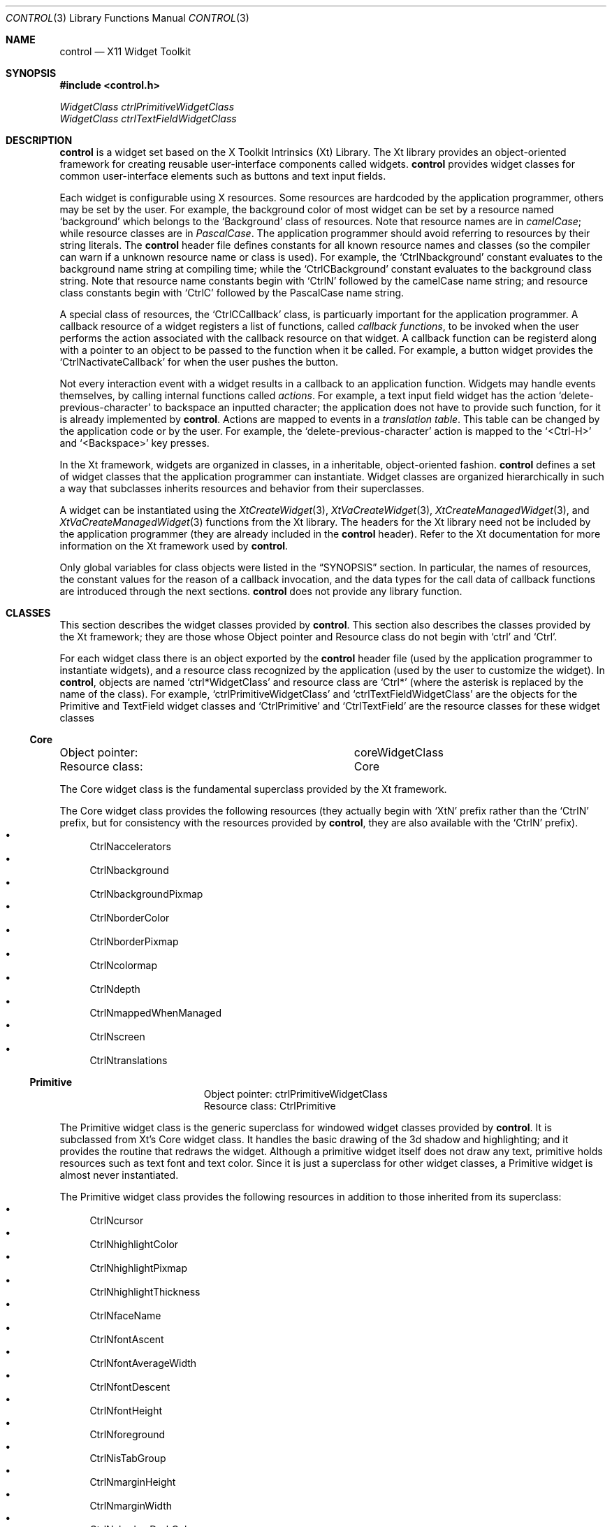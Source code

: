 .Dd May 28, 2022
.Dt CONTROL 3
.Os
.Sh NAME
.Nm control
.Nd X11 Widget Toolkit
.Sh SYNOPSIS
.In control.h
.Vt WidgetClass ctrlPrimitiveWidgetClass
.Vt WidgetClass ctrlTextFieldWidgetClass
.Sh DESCRIPTION
.Nm
is a widget set based on the X Toolkit Intrinsics (Xt) Library.
The Xt library provides an object-oriented framework for creating reusable user-interface components called widgets.
.Nm
provides widget classes for common user-interface elements such as buttons and text input fields.
.Pp
Each widget is configurable using X resources.
Some resources are hardcoded by the application programmer,
others may be set by the user.
For example, the background color of most widget can be set by a resource named
.Ql "background"
which belongs to the
.Ql "Background"
class of resources.
Note that resource names are in
.Em camelCase Ns ;
while resource classes are in
.Em PascalCase Ns .
The application programmer should avoid referring to resources by their string literals.
The
.Nm
header file defines constants for all known resource names and classes
(so the compiler can warn if a unknown resource name or class is used).
For example, the
.Ql CtrlNbackground
constant evaluates to the background name string at compiling time; while the
.Ql CtrlCBackground
constant evaluates to the background class string.
Note that resource name constants begin with
.Ql CtrlN
followed by the camelCase name string;
and resource class constants begin with
.Ql CtrlC
followed by the PascalCase name string.
.Pp
A special class of resources, the
.Ql CtrlCCallback
class,
is particuarly important for the application programmer.
A callback resource of a widget registers a list of functions, called
.Em callback functions Ns ,
to be invoked when the user performs the action associated with the callback resource on that widget.
A callback function can be registerd along with a pointer to an object to be passed to the function when it be called.
For example, a button widget provides the
.Ql CtrlNactivateCallback
for when the user pushes the button.
.Pp
Not every interaction event with a widget results in a callback to an application function.
Widgets may handle events themselves, by calling internal functions called
.Em actions Ns .
For example, a text input field widget has the action
.Ql delete-previous-character
to backspace an inputted character;
the application does not have to provide such function, for it is already implemented by
.Nm .
Actions are mapped to events in a
.Em translation table Ns .
This table can be changed by the application code or by the user.
For example, the
.Ql delete-previous-character
action is mapped to the
.Ql <Ctrl-H>
and
.Ql <Backspace>
key presses.
.Pp
In the Xt framework, widgets are organized in classes,
in a inheritable, object-oriented fashion.
.Nm
defines a set of widget classes that the application programmer can instantiate.
Widget classes are organized hierarchically in such a way that
subclasses inherits resources and behavior from their superclasses.
.Pp
A widget can be instantiated using the
.Xr XtCreateWidget 3 ,
.Xr XtVaCreateWidget 3 ,
.Xr XtCreateManagedWidget 3 ,
and
.Xr XtVaCreateManagedWidget 3
functions from the Xt library.
The headers for the Xt library need not be included by the application programmer
(they are already included in the
.Nm
header).
Refer to the Xt documentation for more information on the Xt framework used by
.Nm .
.Pp
Only global variables for class objects were listed in the
.Sx SYNOPSIS
section.
In particular,
the names of resources,
the constant values for the reason of a callback invocation,
and the data types for the call data of callback functions
are introduced through the next sections.
.Nm
does not provide any library function.
.Sh CLASSES
This section describes the widget classes provided by
.Nm .
This section also describes the classes provided by the Xt framework;
they are those whose Object pointer and Resource class
do not begin with
.Ql ctrl
and
.Ql Ctrl Ns .
.Pp
For each widget class there is an object exported by the
.Nm
header file
(used by the application programmer to instantiate widgets),
and a resource class recognized by the application
(used by the user to customize the widget).
In
.Nm ,
objects are named
.Ql ctrl*WidgetClass
and resource class are
.Ql Ctrl*
(where the asterisk is replaced by the name of the class).
For example,
.Ql ctrlPrimitiveWidgetClass
and
.Ql ctrlTextFieldWidgetClass
are the objects for the Primitive and TextField widget classes
and
.Ql CtrlPrimitive
and
.Ql CtrlTextField
are the resource classes for these widget classes
.Ss Core
.Bl -column "XXXXXXXXXXXXXXX"
.It Object pointer: Ta coreWidgetClass
.It Resource class: Ta Core
.El
.Pp
The Core widget class is the fundamental superclass provided by the Xt framework.
.Pp
The Core widget class provides the following resources
(they actually begin with
.Ql XtN
prefix rather than the
.Ql CtrlN
prefix, but for consistency with the resources provided by
.Nm ,
they are also available with the
.Ql CtrlN
prefix).
.Bl -bullet -compact
.It
CtrlNaccelerators
.It
CtrlNbackground
.It
CtrlNbackgroundPixmap
.It
CtrlNborderColor
.It
CtrlNborderPixmap
.It
CtrlNcolormap
.It
CtrlNdepth
.It
CtrlNmappedWhenManaged
.It
CtrlNscreen
.It
CtrlNtranslations
.El
.Ss Primitive
.Bl -column "XXXXXXXXXXXXXXX"
.It Object pointer: Ta ctrlPrimitiveWidgetClass
.It Resource class: Ta CtrlPrimitive
.El
.Pp
The Primitive widget class is the generic superclass for windowed widget classes provided by
.Nm .
It is subclassed from Xt's Core widget class.
It handles the basic drawing of the 3d shadow and highlighting;
and it provides the routine that redraws the widget.
Although a primitive widget itself does not draw any text,
primitive holds resources such as text font and text color.
Since it is just a superclass for other widget classes,
a Primitive widget is almost never instantiated.
.Pp
The Primitive widget class provides the following resources
in addition to those inherited from its superclass:
.Bl -bullet -compact
.It
CtrlNcursor
.It
CtrlNhighlightColor
.It
CtrlNhighlightPixmap
.It
CtrlNhighlightThickness
.It
CtrlNfaceName
.It
CtrlNfontAscent
.It
CtrlNfontAverageWidth
.It
CtrlNfontDescent
.It
CtrlNfontHeight
.It
CtrlNforeground
.It
CtrlNisTabGroup
.It
CtrlNmarginHeight
.It
CtrlNmarginWidth
.It
CtrlNshadowDarkColor
.It
CtrlNshadowDarkPixmap
.It
CtrlNshadowLightColor
.It
CtrlNshadowLightPixmap
.It
CtrlNshadowThickness
.It
CtrlNtraverseable
.It
CtrlNtooltip
.El
.Ss TextField
.Bl -column "XXXXXXXXXXXXXXX"
.It Object pointer: Ta ctrlTextFieldWidgetClass
.It Resource class: Ta CtrlTextField
.El
.Pp
The TextField widget class provides a single line text input field for the user to type text in.
It is subclassed from the Primitive widget class.
.Pp
The TextField widget class provides the following resources
in addition to those inherited from its superclass:
.Bl -bullet -compact
.It
CtrlNactivateCallback
.It
CtrlNcolumns
.It
CtrlNselbackground
.It
CtrlNselforeground
.It
CtrlNvalueChangedCallback
.It
CtrlNvalue
.El
.Sh RESOURCES
This section describes the resources recognized by
.Nm
widgets.
Each subsection refers to a resource name.
The first paragraph of each subsection defines the class of the resource,
its default value,
the the type of its value,
the widget classes to which the resource applies,
and its access possibilities.
.Pp
There are three access posibilities in a resource:
.Sy Create Ns ,
which specifies that the resource can be set at widget creation/initialization time;
.Sy Set Ns ,
which specifies that the resource can be set at any time using
.Xr XtSetValues 3 ;
and
.Sy Get Ns ,
which specifies that the resource can be retrieved at any time using
.Xr XtGetValues 3 .
.Ss CtrlNactivateCallback
.Bl -column "XXXXXXXXXXXXXXX"
.It Resource class: Ta CtrlCCallback
.It Data type:      Ta XtCallbackList
.It Default value:  Ta NULL
.It Widget classes: Ta TextField (and subclasses)
.It Access:         Ta Create
.El
.Pp
The
.Ql CtrlNactivateCallback
resource specifies the callback functions to be called when the user invokes the activate() action.
Its call data is a pointer to a
.Ql CtrlGenericCallData
structure,
whose reason field is set to
.Ql CTRL_ACTIVATE Ns .
.Ss CtrlNcolumns
.Bl -column "XXXXXXXXXXXXXXX"
.It Resource class: Ta CtrlCColumns
.It Data type:      Ta Dimension
.It Default value:  Ta 20
.It Widget classes: Ta TextField (and subclasses)
.It Access:         Ta Create, Set, Get
.El
.Pp
The
.Ql CtrlGenericCallData
resource specifies the initial width of the input field as a non-negative integer number of characters
(the width of characters is equal to the average width of the glyphs of the font of the widget).
.Ss CtrlNcursor
.Bl -column "XXXXXXXXXXXXXXX"
.It Resource class: Ta CtrlCCursor
.It Data type:      Ta Cursor
.It Default value:  Ta (varies)
.It Widget classes: Ta Primitive (and subclasses)
.It Access:         Ta Create, Set, Get
.El
.Pp
The
.Ql CtrlNcursor
resource specifies the mouse cursor to be displayed when the pointer is over the widget.
Its default value varies with widget
(it is an I-beam on text widgets and a regular left-pointing cursor otherwise).
.Ss CtrlNfaceName
.Bl -column "XXXXXXXXXXXXXXX"
.It Resource class: Ta CtrlCFaceName
.It Data type:      Ta XftFont
.It Default value:  Ta "monospace"
.It Widget classes: Ta Primitive (and subclasses)
.It Access:         Ta Create, Set, Get
.El
.Pp
The
.Ql CtrlNfaceName
resource specifies the font in which text should be written in the widget.
Both Xft and XLFD fonts are supported.
However, only a single font is used (font fallback is not supported (yet?)).
.Ss CtrlNfontAscent
.Bl -column "XXXXXXXXXXXXXXX"
.It Resource class: Ta CtrlCFontAscent
.It Data type:      Ta Dimension
.It Default value:  Ta (varies with font)
.It Widget classes: Ta Primitive (and subclasses)
.It Access:         Ta Get
.El
.Pp
The
.Ql CtrlNfontAscent
resource specifies the height between the baseline and the top of a glyph in the font.
This resource cannot be set manually;
it is automatically redefined when the font is changed.
.Ss CtrlNfontAverageWidth
.Bl -column "XXXXXXXXXXXXXXX"
.It Resource class: Ta CtrlCFontAverageWidth
.It Data type:      Ta Dimension
.It Default value:  Ta (varies with font)
.It Widget classes: Ta Primitive (and subclasses)
.It Access:         Ta Get
.El
.Pp
The
.Ql CtrlNfontAverageWidth
resource specifies the average width of the glyphs in the font.
This resource cannot be set manually;
it is automatically redefined when the font is changed.
.Ss CtrlNfontDescent
.Bl -column "XXXXXXXXXXXXXXX"
.It Resource class: Ta CtrlCFontDescent
.It Data type:      Ta Dimension
.It Default value:  Ta (varies with font)
.It Widget classes: Ta Primitive (and subclasses)
.It Access:         Ta Get
.El
.Pp
The
.Ql CtrlNfontDescent
resource specifies the distance that a glyph descends below the baseline in the font.
This resource cannot be set manually;
it is automatically redefined when the font is changed.
.Ss CtrlNfontHeight
.Bl -column "XXXXXXXXXXXXXXX"
.It Resource class: Ta CtrlCFontHeight
.It Data type:      Ta Dimension
.It Default value:  Ta (varies with font)
.It Widget classes: Ta Primitive (and subclasses)
.It Access:         Ta Get
.El
.Pp
The
.Ql CtrlNfontHeight
resource specifies the maximum height of a glyph in the font.
This resource cannot be set manually;
it is automatically redefined when the font is changed.
.Ss CtrlNforeground
.Bl -column "XXXXXXXXXXXXXXX"
.It Resource class: Ta CtrlCForeground
.It Data type:      Ta XftColor
.It Default value:  Ta "#FFFFFF"
.It Widget classes: Ta Primitive (and subclasses)
.It Access:         Ta Create, Set, Get
.El
.Pp
The
.Ql CtrlNforeground
resource specifies the color in which text is written in the widget.
.Ss CtrlNhighlightColor
.Bl -column "XXXXXXXXXXXXXXX"
.It Resource class: Ta CtrlCHighlightColor
.It Data type:      Ta Pixel
.It Default value:  Ta "#C5C8C6"
.It Widget classes: Ta Primitive (and subclasses)
.It Access:         Ta Create, Set, Get
.El
.Pp
TODO.
.Ss CtrlNhighlightPixmap
.Bl -column "XXXXXXXXXXXXXXX"
.It Resource class: Ta CtrlCHighlightPixmap
.It Data type:      Ta Pixmap
.It Default value:  Ta None
.It Widget classes: Ta Primitive (and subclasses)
.It Access:         Ta Create, Set, Get
.El
.Pp
TODO.
.Ss CtrlNhighlightThickness
.Bl -column "XXXXXXXXXXXXXXX"
.It Resource class: Ta CtrlCHighlightThickness
.It Data type:      Ta Dimension
.It Default value:  Ta 2
.It Widget classes: Ta Primitive (and subclasses)
.It Access:         Ta Create, Set, Get
.El
.Pp
TODO.
.Ss CtrlNisTabGroup
TODO.
.Ss CtrlNmarginHeight
.Bl -column "XXXXXXXXXXXXXXX"
.It Resource class: Ta CtrlCMarginHeight
.It Data type:      Ta Dimension
.It Default value:  Ta 5
.It Widget classes: Ta TextField (and subclasses)
.It Access:         Ta Create
.El
.Pp
The
.Ql CtrlNmarginHeight
resource specifies the distance between the top edge of the widget and the text;
and the bottom edge of the widget and the text.
.Ss CtrlNmarginWidth
.Bl -column "XXXXXXXXXXXXXXX"
.It Resource class: Ta CtrlCMarginWidth
.It Data type:      Ta Dimension
.It Default value:  Ta 5
.It Widget classes: Ta TextField (and subclasses)
.It Access:         Ta Create, Set, Get
.El
.Pp
The
.Ql CtrlNmarginWidth
resource specifies the distance between the left edge of the widget and the text;
and the right edge of the widget and the text.
.Ss CtrlNselbackground
.Bl -column "XXXXXXXXXXXXXXX"
.It Resource class: Ta CtrlCSelbackground
.It Data type:      Ta Pixel
.It Default value:  Ta "#3465A4"
.It Widget classes: Ta TextField (and subclasses)
.It Access:         Ta Create, Set, Get
.El
.Pp
The
.Ql CtrlNselbackground
resource specifies the color of the background of the area under selection in a text widget.
.Ss CtrlNselforeground
.Bl -column "XXXXXXXXXXXXXXX"
.It Resource class: Ta CtrlCSelforeground
.It Data type:      Ta XftColor
.It Default value:  Ta "#FFFFFF"
.It Widget classes: Ta TextField (and subclasses)
.It Access:         Ta Create, Set, Get
.El
.Pp
The
.Ql CtrlNselforeground
resource specifies the color of the text of the area under selection in a text widget.
.Ss CtrlNshadowDarkColor
.Bl -column "XXXXXXXXXXXXXXX"
.It Resource class: Ta CtrlCShadowDarkColor
.It Data type:      Ta Pixel
.It Default value:  Ta "#101010"
.It Widget classes: Ta Primitive (and subclasses)
.It Access:         Ta Create, Set, Get
.El
.Pp
The
.Ql CtrlNshadowDarkColor
resource specifies the color to use to draw the dark edges of a widget.
.Ss CtrlNshadowDarkPixmap
.Bl -column "XXXXXXXXXXXXXXX"
.It Resource class: Ta CtrlCShadowDarkPixmap
.It Data type:      Ta Pixmap
.It Default value:  Ta None
.It Widget classes: Ta Primitive (and subclasses)
.It Access:         Ta Create, Set, Get
.El
.Pp
The
.Ql CtrlNshadowDarkPixmap
resource specifies the pixmap to use to draw the dark edges of a widget.
.Ss CtrlNshadowLightColor
.Bl -column "XXXXXXXXXXXXXXX"
.It Resource class: Ta CtrlCShadowLightColor
.It Data type:      Ta Pixel
.It Default value:  Ta "#101010"
.It Widget classes: Ta Primitive (and subclasses)
.It Access:         Ta Create, Set, Get
.El
.Pp
The
.Ql CtrlNshadowLightColor
resource specifies the color to use to draw the light edges of a widget.
.Ss CtrlNshadowLightPixmap
.Bl -column "XXXXXXXXXXXXXXX"
.It Resource class: Ta CtrlCShadowLightPixmap
.It Data type:      Ta Pixmap
.It Default value:  Ta None
.It Widget classes: Ta Primitive (and subclasses)
.It Access:         Ta Create, Set, Get
.El
.Pp
The
.Ql CtrlNshadowLightPixmap
resource specifies the pixmap to use to draw the light edges of a widget.
.Ss CtrlNshadowThickness
.Bl -column "XXXXXXXXXXXXXXX"
.It Resource class: Ta CtrlCShadowThickness
.It Data type:      Ta Dimension
.It Default value:  Ta 5
.It Widget classes: Ta Primitive (and subclasses)
.It Access:         Ta Create, Set, Get
.El
.Pp
The
.Ql CtrlNshadowThickness
resource specifies the width of the shadowed edges of a widget.
.Ss CtrlNtooltip
TODO.
.Ss CtrlNtraverseable
TODO.
.Ss CtrlNvalue
.Bl -column "XXXXXXXXXXXXXXX"
.It Resource class: Ta CtrlCValue
.It Data type:      Ta String
.It Default value:  Ta ""
.It Widget classes: Ta TextField (and subclasses)
.It Access:         Ta Create, Set, Get*
.El
.Pp
The
.Ql CtrlNvalue
resource specifies the string value of the text widget as a String (char *) value.
.Pp
*XtGetValues returns the internal string used by the widget, so it should not be freed.
.Ss CtrlNvalueChangedCallback
.Bl -column "XXXXXXXXXXXXXXX"
.It Resource class: Ta CtrlCCallback
.It Data type:      Ta XtCallbackList
.It Default value:  Ta NULL
.It Widget classes: Ta TextField (and subclasses)
.It Access:         Ta Create
.El
.Pp
The CtrlNvalueChangedCallback
resource specifies the callback functions to be called when any action
that changes the input field buffer is triggered.
Its call data is a pointer to
.Ql CtrlGenericCallData
structure,
whose reason field is set to
.Ql CTRL_VALUE_CHANGED Ns .
.Sh CALLBACKS
The callback functions registered in a widget's callback resource is invoked by
.Nm
when the event related to that resource occurs.
A callback function must be typed as
.Ql XtCallbackProc Ns .
.Pp
.Bd -literal
typedef void
(*XtCallbackProc)(Widget widget, XtPointer closure, XtPointer call_data);
.Ed
.Pp
A callback function is called with the widget that called it as the first argument;
a pointer to the object supplied while registering the callback function as second argument;
and a pointer to an object called
.Em call data
as third argument.
The actual type of the call data depends on the callback resource.
Possible data types are described below.
Call data objects are always a structure, with the first field being an
.Ql int
describing the reason for the callback function to be called,
and the second field being a pointer to the
.Ql XEvent
object that caused the callback invocation.
.Pp
Each subsection refers to a calldata structure.
The first paragraph of each subsection defines the resource callback to
whose callback functions a pointer to the calldata is passed to,
and the widget classes to which the calldata is relevant to.
.Ss Generic CallData
.Bl -column "XXXXXXXXXXXXXXXXXXX"
.It Callback resources: Ta (various)
.It Widget classes:     Ta (various)
.El
.Pp
The Generic CallData datatype is the generic type for most callback functions.
It simply contains a
.Ql reason
integer,
and a pointer to a event structure.
Since all other CallData datatypes have these same fields,
they will only be described here;
the subsections that follow will not describe them.
.Pp
.Bd -literal
typedef struct {
	int             reason;
	XEvent         *event;
} CtrlGenericCallData;
.Ed
.Bl -tag -width Ds
.It Va reason
Indicates why the callback was invoked.
See the description of each callback resource for information on the possible values.
.It Va event
Points to the XEvent that triggered the callback.
It can be
.Dv NULL
if there's no X Event to be passed
(for example, if the action that triggered the callback was generated programmatically).
.El
.Sh TRANSLATIONS
A translation is a mapping between a sequence of X events
and an internal action on the widget.
An X event can be a key press, a mouse button press, a focus out event, etc.
This section lists the sequences of events and the actions to which they are mapped.
For more information on the actions themselves, see the section
.Sx Actions Ns .
Translations are listed based on the widget classes they occurr.
Note that translations can be overwritten or augmented via X resources.
.Pp
For example, on a TextField widget, the
.Ql <Key>Escape
(that is, the Escape key)
triggers the
.Ic select-nothing()
action, which deselects any selected text in the input field.
And the
.Ql s ~c <Key>Home
(that is, the Home key with the shift modifier key pressed and the control modifier key unpressed)
triggers the
.Ic beginning-of-line()
action
with the
.Ic extend
argument.
.Bl -tag -width Ds
.It <Key>Escape
.Ic select-nothing()
.It ~s c <Key>A
.Ic select-all()
.It ~s ~c <Key>Home
.Ic beginning-of-line()
.It ~s ~c <Key>KP_Home
.Ic beginning-of-line()
.It s c <Key>A
.Ic beginning-of-line(extend)
.It s ~c <Key>Home
.Ic beginning-of-line(extend)
.It s ~c <Key>KP_Home
.Ic beginning-of-line(extend)
.It ~s c <Key>B
.Ic backward-character()
.It ~s ~c <Key>Left
.Ic backward-character()
.It ~s ~c <Key>KP_Left
.Ic backward-character()
.It s c <Key>B
.Ic backward-character(extend)
.It s ~c <Key>Left
.Ic backward-character(extend)
.It s ~c <Key>KP_Left
.Ic backward-character(extend)
.It c <Key>C
.Ic copy-clipboard()
.It c <Key>D
.Ic delete-next-character()
.It ~c <Key>Delete
.Ic delete-next-character()
.It ~s c <Key>E
.Ic end-of-line()
.It ~s ~c <Key>End
.Ic end-of-line()
.It ~s ~c <Key>KP_End
.Ic end-of-line()
.It s c <Key>E
.Ic end-of-line(extend)
.It s ~c <Key>End
.Ic end-of-line(extend)
.It s ~c <Key>KP_End
.Ic end-of-line(extend)
.It ~s c <Key>F
.Ic forward-character()
.It ~s ~c <Key>Right
.Ic forward-character()
.It ~s ~c <Key>KP_Right
.Ic forward-character()
.It s c <Key>F
.Ic forward-character(extend)
.It s ~c <Key>Right
.Ic forward-character(extend)
.It s ~c <Key>KP_Right
.Ic forward-character(extend)
.It c <Key>H
.Ic delete-previous-character()
.It ~c <Key>BackSpace
.Ic delete-previous-character()
.It c <Key>K
.Ic kill-to-end-of-line()
.It c <Key>U
.Ic kill-to-beginning-of-line()
.It c <Key>V
.Ic paste-clipboard()
.It c <Key>W
.Ic backward-kill-word()
.It c <Key>BackSpace
.Ic backward-kill-word()
.It c <Key>Delete
.Ic forward-kill-word()
.It ~s c <Key>Z
.Ic undo()
.It s c <Key>Z
.Ic redo()
.It ~s c <Key>Left
.Ic backward-word()
.It ~s c <Key>KP_Left
.Ic backward-word()
.It s c <Key>Left
.Ic backward-word(extend)
.It s c <Key>KP_Left
.Ic backward-word(extend)
.It ~s c <Key>Right
.Ic forward-word()
.It ~s c <Key>KP_Right
.Ic forward-word()
.It s c <Key>Right
.Ic forward-word(extend)
.It s c <Key>KP_Right
.Ic forward-word(extend)
.It <Key>Return
.Ic activate()
.It <Key>KP_Enter
.Ic activate()
.It <Btn1Down>
.Ic select-start()
.It <Btn1Motion>
.Ic select-adjust()
.It <Btn1Up>
.Ic select-end()
.It <Btn3Up>
.Ic select-end()
.It <Btn2Down>
.Ic paste-primary()
.It <Btn3Down>
.Ic extend()
.It <Key>
.Ic insert-char()
.El
.Sh ACTIONS
Actions are internal procedures provided by the widget itself.
Actions can be triggered by a certain sequence of events,
depending on the translation mapping.
.Ss Primitive
This section lists the actions of Primitive widgets.
.Pp
TODO.
.Ss Primitive
This section lists the actions of TextField widgets.
.Pp
.Bl -tag -width Ds
.It Ic activate()
Calls the callbacks for XmNactivateCallback.
If the parent is a manager, passes the event to the parent.
.It Ic backward-character()
Moves the insertion cursor one character to the left.
With the
.Ic extend
argument,
also extends the current selection, copying the selected text to the
.Sy PRIMARY
selection.
.It Ic backward-kill-word()
Deletes the characters from the insertion cursor until the beginning of the current word.
After this action is triggered, it calls the
.Ql CtrlNvalueChangedCallback
callback functions with the
reason set to
.Ql CTRL_VALUE_CHANGED Ns .
.It Ic backward-word()
Moves the insertion cursor to the beginning of the current word.
With the
.Ic extend
argument,
also extends the current selection, copying the selected text to the
.Sy PRIMARY
selection.
.It Ic beginning-of-line()
Moves the insertion cursor to the beginning of the line.
With the
.Ic extend
argument,
also extends the current selection, copying the selected text to the
.Sy PRIMARY
selection.
.It Ic copy-clipboard()
Copies the selected text to the
.Sy CLIPBOARD
selection.
.It Ic delete-next-character()
Deletes the character to the right of the insertion cursor.
After this action is triggered, it calls the
.Ql CtrlNvalueChangedCallback
callback functions with the
reason set to
.Ql CTRL_VALUE_CHANGED Ns .
.It Ic delete-previous-character()
Deletes the character to the left of the insertion cursor.
After this action is triggered, it calls the
.Ql CtrlNvalueChangedCallback
callback functions with the
reason set to
.Ql CTRL_VALUE_CHANGED Ns .
.It Ic end-of-line()
Moves the insertion cursor to the end of the line.
With the
.Ic extend
argument,
also extends the current selection, copying the selected text to the
.Sy PRIMARY
selection.
.It Ic extend()
Extends the selection to the cursor position,
copying the selected text to the
.Sy PRIMARY
selection.
.It Ic forward-character()
Moves the insertion cursor one character to the left.
With the
.Ic extend
argument,
also extends the current selection, copying the selected text to the
.Sy PRIMARY
selection.
.It Ic forward-kill-word()
Deletes the characters from the insertion cursor until the end of the current word.
After this action is triggered, it calls the
.Ql CtrlNvalueChangedCallback
callback functions with the
reason set to
.Ql CTRL_VALUE_CHANGED Ns .
.It Ic forward-word()
Moves the insertion cursor to the end of the current word.
With the
.Ic extend
argument,
also extends the current selection, copying the selected text to the
.Sy PRIMARY
selection.
.It Ic insert-char()
Deletes any selected text,
and inserts before the insertion cursor the character associated with the key pressed.
After this action is triggered, it calls the
.Ql CtrlNvalueChangedCallback
callback functions with the
reason set to
.Ql CTRL_VALUE_CHANGED Ns .
.It Ic kill-to-beginning-of-line()
Deletes the characters from the insertion cursor until the beginning of the line.
After this action is triggered, it calls the
.Ql CtrlNvalueChangedCallback
callback functions with the
reason set to
.Ql CTRL_VALUE_CHANGED Ns .
.It Ic kill-to-end-of-line()
Deletes the characters from the insertion cursor until the end of the line.
After this action is triggered, it calls the
.Ql CtrlNvalueChangedCallback
callback functions with the
reason set to
.Ql CTRL_VALUE_CHANGED Ns .
.It Ic paste-clipboard()
Deletes any selected text, and inserts before the insertion cursor the content of the
.Sy CLIPBOARD
selection.
.It Ic paste-primary()
Deletes any selected text, and inserts before the insertion cursor the content of the
.Sy PRIMARY
selection.
.It Ic redo()
Reverses an undo operation or advances the buffer to a more recent state.
.It Ic select-all()
Selects the entire line,
copying it to the
.Sy PRIMARY
selection.
.It Ic select-nothing()
Deselects any selected text.
.It Ic select-start()
Starts a selection with the mouse.
.It Ic select-adjust()
Moves a selection with the mouse.
.It Ic select-end()
Ends a selection with the mouse,
copying the selected text to the
.Sy PRIMARY
selection.
.It Ic undo()
Erases the last change done to the buffer, reverting it to an older state.
.El
.Sh EXAMPLES
The following example uses the TextField widget to create a prompt application.
When activated (by pressing Enter) the application closes and the input text is printed to the standard output.
.Bd -literal
#include <stdio.h>
#include <stdlib.h>

#include <X11/Shell.h>
#include <control.h>

static String fallbackresources[] = {
	"*CtrlTextField.value:          Hello World",
	"*CtrlTextField.columns:        50",
	NULL
};

static void
printandexit(Widget w, XtPointer client_data, XtPointer call_data)
{
	String str;

	(void)client_data;
	(void)call_data;
	XtVaGetValues(w, CtrlNvalue, &str, NULL);
	printf("%s\n", str);
	XtDestroyApplicationContext(XtWidgetToApplicationContext(w));
	exit(0);
}

int
main(int argc, char *argv[])
{
	XtAppContext app;
	Widget shell;

	XtSetLanguageProc(NULL, NULL, NULL);
	shell = XtOpenApplication(
		&app,
		"Demo",
		NULL, 0,
		&argc, argv,
		fallbackresources,
		sessionShellWidgetClass,
		NULL, 0
	);
	(void)XtVaCreateManagedWidget(
		"textfield",
		ctrlTextFieldWidgetClass,
		shell,
		CtrlNactivateCallback, (XtCallbackRec[]){
			{ .callback = printandexit, .closure = NULL },
			{ .callback = NULL,         .closure = NULL },
		},
		NULL
	);
	XtRealizeWidget(shell);
	XtAppMainLoop(app);
}
.Ed
.Sh SEE ALSO
.Xr X 1
.Rs
.%B Xlib - C Language X Interface
.Re
.Rs
.%B X Toolkit Intrinsics - C Language Interface
.Re
.Sh HISTORY
.Pp
At first, the TextField was supposed to have callback resources for
input modification and movement filtering and validation.
For example, if a TextField widget should only receive uppercase letters,
an input modification callback function would be called for every typed in piece of text,
and the widget would either negate this piece of text (if it were a digit, for example),
or would convert this piece of text to an upper case letter (if it were a lower case letter),
or would accept the typed in text (if it were already an uppercase letter).
This filtering and validation mechanism would work, for example,
to create input fields for date, time, email, IPs, registration codes, etc.
But, for simplicity sake
(and because of the fact that the editing mechanism (such as copy-and-paste) usually gets irresponsive
when an input filtering and validation mechanism is active),
I decided to get rid of such callback resources.
They may be re-added in a later version.
.Sh TODO
.Bl -bullet -compact
.It
Draw blinking I-beam input cursor in TextField widget, depending on whether it has focus.
.It
Handle overstrike (Insert mode).
.It
Remove the #warnings directives.
.It
Write the Vendor Shell widget class.
.It
Write a Manager widget class.
.It
Write a more widget classes.
.El
.Sh AUTHORS
The
.Nm
X11 Widget Toolkit was written by
.An Lucas de Sena Aq Mt lucas@seninha.org .
